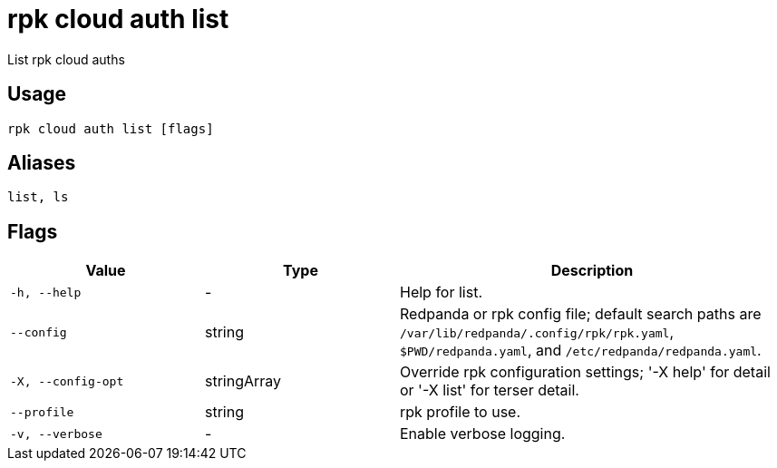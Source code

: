 = rpk cloud auth list
:description: rpk cloud auth list

List rpk cloud auths

== Usage

[,bash]
----
rpk cloud auth list [flags]
----

== Aliases

[,bash]
----
list, ls
----

== Flags

[cols="1m,1a,2a"]
|===
|*Value* |*Type* |*Description*

|-h, --help |- |Help for list.

|--config |string |Redpanda or rpk config file; default search paths are `/var/lib/redpanda/.config/rpk/rpk.yaml`, `$PWD/redpanda.yaml`, and `/etc/redpanda/redpanda.yaml`.

|-X, --config-opt |stringArray |Override rpk configuration settings; '-X help' for detail or '-X list' for terser detail.

|--profile |string |rpk profile to use.

|-v, --verbose |- |Enable verbose logging.
|===